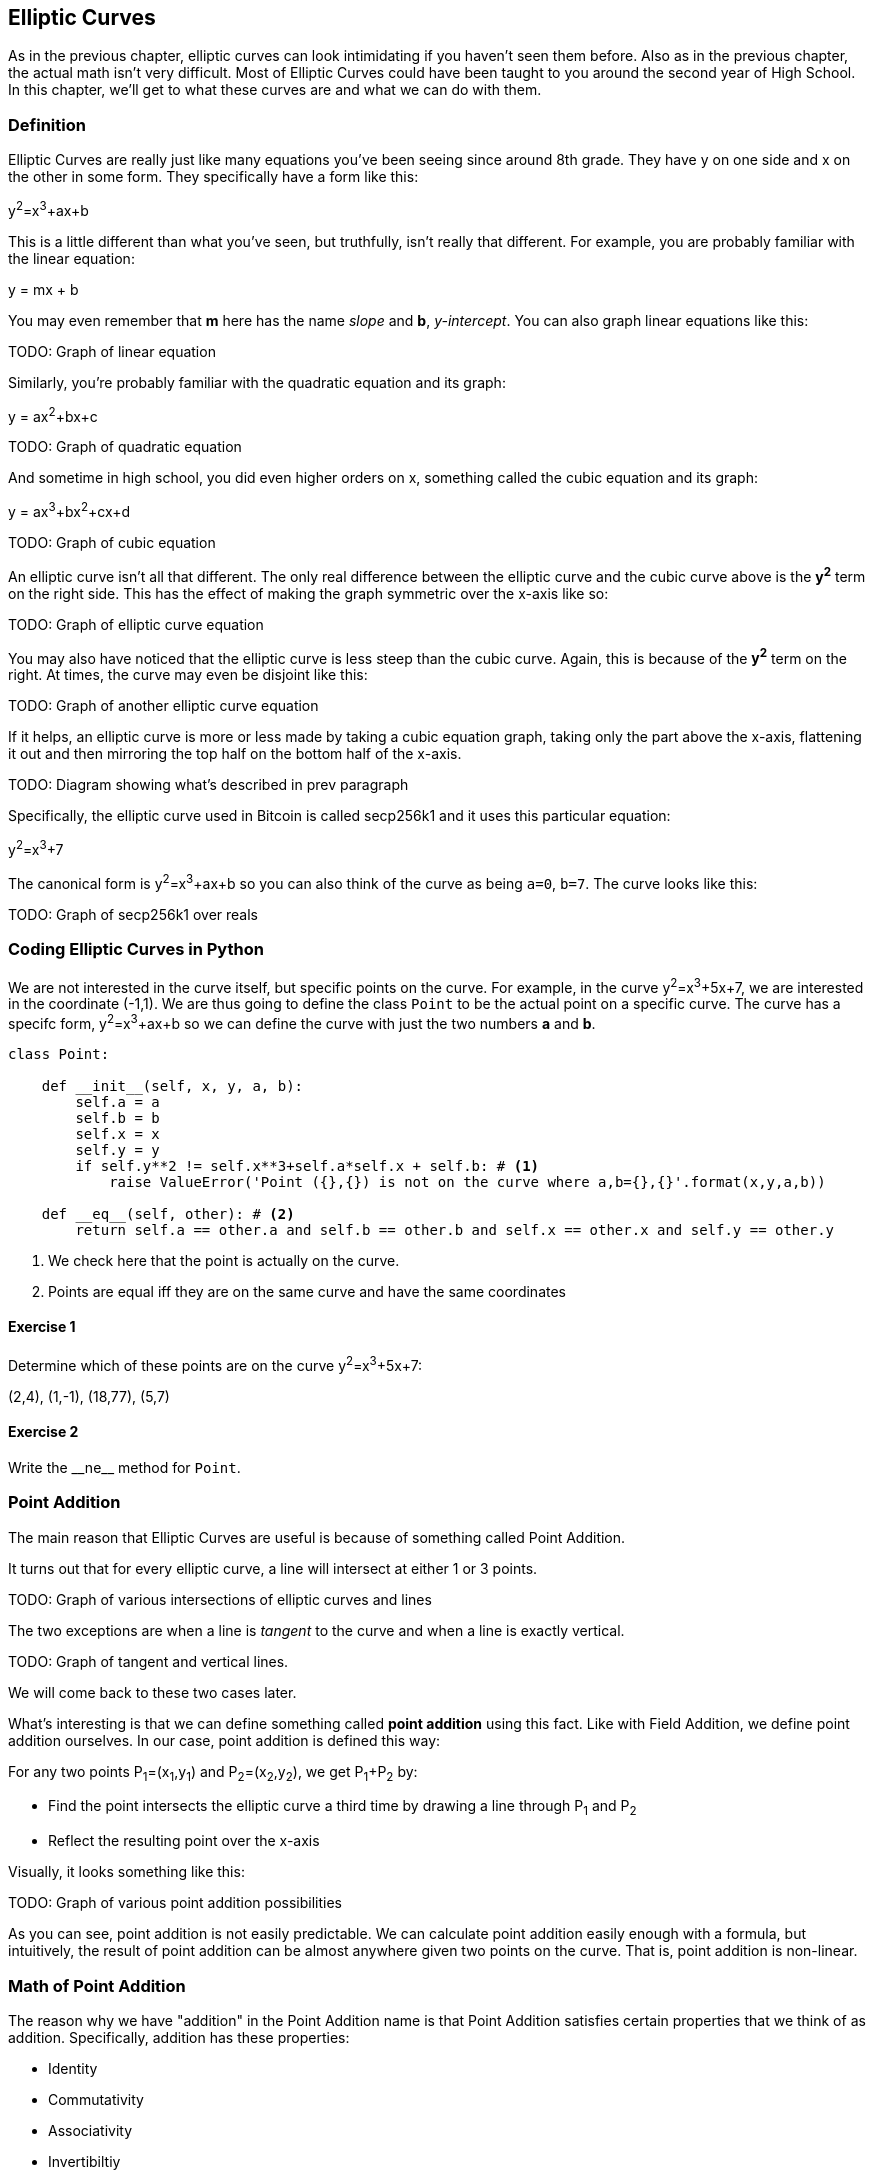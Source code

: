[[chapter_elliptic_curves]]
== Elliptic Curves

[.lead]
As in the previous chapter, elliptic curves can look intimidating if you haven't seen them before. Also as in the previous chapter, the actual math isn't very difficult. Most of Elliptic Curves could have been taught to you around the second year of High School. In this chapter, we'll get to what these curves are and what we can do with them.

=== Definition

Elliptic Curves are really just like many equations you've been seeing since around 8th grade. They have y on one side and x on the other in some form. They specifically have a form like this:

y^2^=x^3^+ax+b

This is a little different than what you've seen, but truthfully, isn't really that different. For example, you are probably familiar with the linear equation:

y = mx + b

You may even remember that *m* here has the name _slope_ and *b*, _y-intercept_. You can also graph linear equations like this:

TODO: Graph of linear equation

Similarly, you're probably familiar with the quadratic equation and its graph:

y = ax^2^+bx+c

TODO: Graph of quadratic equation

And sometime in high school, you did even higher orders on x, something called the cubic equation and its graph:

y = ax^3^+bx^2^+cx+d

TODO: Graph of cubic equation

An elliptic curve isn't all that different. The only real difference between the elliptic curve and the cubic curve above is the *y^2^* term on the right side. This has the effect of making the graph symmetric over the x-axis like so:

TODO: Graph of elliptic curve equation

You may also have noticed that the elliptic curve is less steep than the cubic curve. Again, this is because of the *y^2^* term on the right. At times, the curve may even be disjoint like this:

TODO: Graph of another elliptic curve equation

If it helps, an elliptic curve is more or less made by taking a cubic equation graph, taking only the part above the x-axis, flattening it out and then mirroring the top half on the bottom half of the x-axis.

TODO: Diagram showing what's described in prev paragraph

Specifically, the elliptic curve used in Bitcoin is called secp256k1 and it uses this particular equation:

y^2^=x^3^+7

The canonical form is y^2^=x^3^+ax+b so you can also think of the curve as being `a=0`, `b=7`. The curve looks like this:

TODO: Graph of secp256k1 over reals

=== Coding Elliptic Curves in Python

We are not interested in the curve itself, but specific points on the curve. For example, in the curve y^2^=x^3^+5x+7, we are interested in the coordinate (-1,1). We are thus going to define the class `Point` to be the actual point on a specific curve. The curve has a specifc form, y^2^=x^3^+ax+b so we can define the curve with just the two numbers *a* and *b*.

[source,python]
----
class Point:

    def __init__(self, x, y, a, b):
        self.a = a
        self.b = b
        self.x = x
        self.y = y
        if self.y**2 != self.x**3+self.a*self.x + self.b: # <1>
	    raise ValueError('Point ({},{}) is not on the curve where a,b={},{}'.format(x,y,a,b))

    def __eq__(self, other): # <2>
        return self.a == other.a and self.b == other.b and self.x == other.x and self.y == other.y

----
<1> We check here that the point is actually on the curve.
<2> Points are equal iff they are on the same curve and have the same coordinates

==== Exercise {counter:exercise}

Determine which of these points are on the curve y^2^=x^3^+5x+7:

(2,4), (1,-1), (18,77), (5,7)


==== Exercise {counter:exercise}

Write the $$__ne__$$ method for `Point`.


=== Point Addition

The main reason that Elliptic Curves are useful is because of something called Point Addition. 

It turns out that for every elliptic curve, a line will intersect at either 1 or 3 points.

TODO: Graph of various intersections of elliptic curves and lines

The two exceptions are when a line is _tangent_ to the curve and when a line is exactly vertical.

TODO: Graph of tangent and vertical lines.

We will come back to these two cases later.

What's interesting is that we can define something called *point addition* using this fact. Like with Field Addition, we define point addition ourselves. In our case, point addition is defined this way:

For any two points P~1~=(x~1~,y~1~) and P~2~=(x~2~,y~2~), we get P~1~+P~2~ by:

* Find the point intersects the elliptic curve a third time by drawing a line through P~1~ and P~2~
* Reflect the resulting point over the x-axis

Visually, it looks something like this:

TODO: Graph of various point addition possibilities

As you can see, point addition is not easily predictable. We can calculate point addition easily enough with a formula, but intuitively, the result of point addition can be almost anywhere given two points on the curve. That is, point addition is non-linear.

=== Math of Point Addition

The reason why we have "addition" in the Point Addition name is that Point Addition satisfies certain properties that we think of as addition. Specifically, addition has these properties:

* Identity
* Commutativity
* Associativity
* Invertibiltiy

Identity here means that there's a zero. That is, there exists some point (I) which when added to a point (P) results in P. We'll call this point the point at infinity (reasons for this will become clear in a bit). That is:

I + P = P

This is also related to invertibility. For some point P, there's some other point -P which results in the Identity point. That is:

P + (-P) = I

Visually, these are points opposite each other in the elliptic curve.

TODO: Show vertical point addition image

This is why we call this point the point at infinity. We have one extra point in the elliptic curve which makes the vertical line intersect a third time.

Commutativity means that P+Q=Q+P. This is obvious since the line going through P and Q will intersect the curve a third time in the same place no matter what order.

Associativity means that (P+Q) + R=P + (Q+R). This isn't obvious and is the reason for flipping over the x-axis.

TODO: Show associativity visually.

==== Exercise {counter:exercise}

We have to account for the point at infinity somehow, and the easiest way to do so is to have (x,y)=(None,None). Make sure we can initialize the point at infinity.

==== Exercise {counter:exercise}

We are going to write the $$__add__$$ method for the `Point` class. Handle the case when one of the points is the point at infinity.

==== Exercise {counter:exercise}

Now handle the case where the two points are negatives of each other. That is, they have the same x, but a different y.

=== Point Addition for when x~1~≠x~2~

When we have points where the x's differ, we can add using a fairly simple formula. To help with intuition, it helps first to find the slope created by the two points. You can figure this out using a formula you probably learned in middle school:

P~1~=(x~1~,y~1~), P~2~=(x~2~,y~2~), P~3~=(x~3~,y~3~)

P~1~+P~2~=P~3~

s=(y~2~-y~1~)/(x~2~-x~1~)

This is the slope and we can figure out where the x~3~ intersection is. Once we know that, we can calculate y~3~. P~3~ can thus be derived using this formula:

x~3~=s^2^-x~1~-x~2~

y~3~=s(x~1~-x~3~)-y~1~

Remember that y~3~ is the reflection over the x-axis.

.Deriving The Point Addition Formula
****
Let's start with the fact that the line that goes through P~1~ and P~2~ looks like this:

s=(y~2~-y~1~)/(x~2~-x~1~)

y=s(x-x~1~)+y~1~

The second formula here is the equation of the line that intersects at both P~1~ and P~2~. Now using this formula and plugging it into the elliptic curve equation, we get:

x^3^+ax+b=y^2^=(s(x-x~1~)+y~1~)^2^

x^3^-s^2^x^2^+(a+2s^2^x~1~-2sy~1~)x+b-(sx~1~-y~1~)^2^=0

We know that x~1~, x~2~ and x~3~ are solutions to this equation, thus:

(x-x~1~)(x-x~2~)(x-x~3~)=0

x^3^-(x~1~+x~2~+x~3~)x^2^ +(x~1~x~2~+x~1~x~3~+x~2~x~3~)x-x~1~x~2~x~3~=0

From above, we know that:

x^3^-s^2^x^2^+(a+2s^2^x~1~-2sy~1~)x+b-(sx~1~-y~1~)^2^=0

We know that each coefficient has to equal each other. The first one that's interesting is the one in front of x^2^:

s^2^=x~1~+x~2~+x~3~

We can use this to derive the formula for x~3~:

x~3~=s^2^-x~1~-x~2~

We can plug this in to the formula for the line above:

y=s(x-x~1~)+y~1~

But we have to reflect over the x-axis, so this has to be negated:

y~3~=-(s(x-x~1~)+y~1~)=s(x~1~-x~3~)-y~1~

That's how we arrive at this formula.
****

==== Exercise {counter:exercise}

For the curve y^2^=x^3^+5x+7, what is (2,5) + (-1,-1)?

==== Exercise {counter:exercise}

Write the $$__add__$$ method where x~1~≠x~2~

=== Point Addition for when P~1~=P~2~

When the x coordinates are the same and the y coordinate is different, we have the situation where the points are opposite each other over the x-axis. We know that this means:

P~1~=-P~2~ or P~1~+P~2~=I

What happens when P~1~=P~2~? Visually, we have to calculate the line that's *tangent* to the curve at P~1~ and find the point at which the line intersects the curve.

Once again, we'll have to find the slope of the tangent point.

P~1~=(x~1~,y~1~), P~3~=(x~3~,y~3~)

P~1~+P~1~=P~3~

s=(3x~1~^2^+a)/(2y~1~)

The rest of the formula goes through as before, except x~1~=x~2~, so we can combine them:

x~3~=s^2^-2x~1~

y~3~=s(x~1~-x~3~)-y~1~


.Deriving the Tangent LIne
****
We can derive the slope of the tangent line using some slightly more advanced math. Specifically calculus. We know that the slope at a given point is

dy/dx

To get this, we need to take the derivative of both sides of the elliptic curve equation:

y^2^=x^3^+ax+b

Taking the derivative we get:

2y dy=(3x^2^+a) dx

Solving for dy/dx, we get:

dy/dx=(3x^2^+a)/(2y)

That's how we arrive at the slope formula. The rest of the results from the point addition formula derivation hold.
****

==== Exercise {counter:exercise}

For the curve y^2^=x^3^+5x+7, what is (-1,1) + (-1,1)?

==== Exercise {counter:exercise}

Write the $$__add__$$ method where x~1~=x~2~ and y~1~=y~2~
